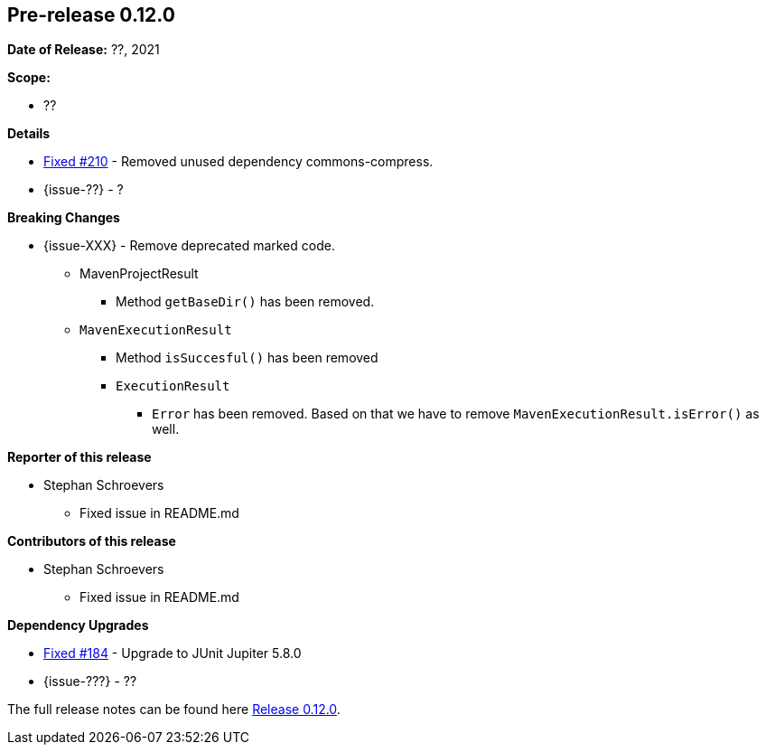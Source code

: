 // Licensed to the Apache Software Foundation (ASF) under one
// or more contributor license agreements. See the NOTICE file
// distributed with this work for additional information
// regarding copyright ownership. The ASF licenses this file
// to you under the Apache License, Version 2.0 (the
// "License"); you may not use this file except in compliance
// with the License. You may obtain a copy of the License at
//
//   http://www.apache.org/licenses/LICENSE-2.0
//
//   Unless required by applicable law or agreed to in writing,
//   software distributed under the License is distributed on an
//   "AS IS" BASIS, WITHOUT WARRANTIES OR CONDITIONS OF ANY
//   KIND, either express or implied. See the License for the
//   specific language governing permissions and limitations
//   under the License.
//
[[release-notes-0.12.0]]
== Pre-release 0.12.0

:issue-184: https://github.com/khmarbaise/maven-it-extension/issues/184[Fixed #184]
:issue-210: https://github.com/khmarbaise/maven-it-extension/issues/210[Fixed #210]
:issue-??: https://github.com/khmarbaise/maven-it-extension/issues/??[Fixed #??]
:pr-??: https://github.com/khmarbaise/maven-it-extension/pull/??[Pull request #??]

:release_0_12_0: https://github.com/khmarbaise/maven-it-extension/milestone/12?closed=1

*Date of Release:* ??, 2021

*Scope:*

 - ??

*Details*

 * {issue-210} - Removed unused dependency commons-compress.
 * {issue-??} - ?

*Breaking Changes*

 * {issue-XXX} - Remove deprecated marked code.
   ** MavenProjectResult
   *** Method `getBaseDir()` has been removed.
   ** `MavenExecutionResult`
   *** Method `isSuccesful()` has been removed
   *** `ExecutionResult`
   **** `Error` has been removed. Based on that we have to remove
        `MavenExecutionResult.isError()` as well.


*Reporter of this release*

 * Stephan Schroevers
   ** Fixed issue in README.md

*Contributors of this release*

 * Stephan Schroevers
   ** Fixed issue in README.md

*Dependency Upgrades*

 * {issue-184} - Upgrade to JUnit Jupiter 5.8.0
 * {issue-???} - ??

The full release notes can be found here {release_0_12_0}[Release 0.12.0].
